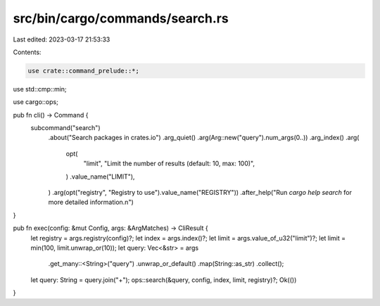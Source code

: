 src/bin/cargo/commands/search.rs
================================

Last edited: 2023-03-17 21:53:33

Contents:

.. code-block:: rs

    use crate::command_prelude::*;

use std::cmp::min;

use cargo::ops;

pub fn cli() -> Command {
    subcommand("search")
        .about("Search packages in crates.io")
        .arg_quiet()
        .arg(Arg::new("query").num_args(0..))
        .arg_index()
        .arg(
            opt(
                "limit",
                "Limit the number of results (default: 10, max: 100)",
            )
            .value_name("LIMIT"),
        )
        .arg(opt("registry", "Registry to use").value_name("REGISTRY"))
        .after_help("Run `cargo help search` for more detailed information.\n")
}

pub fn exec(config: &mut Config, args: &ArgMatches) -> CliResult {
    let registry = args.registry(config)?;
    let index = args.index()?;
    let limit = args.value_of_u32("limit")?;
    let limit = min(100, limit.unwrap_or(10));
    let query: Vec<&str> = args
        .get_many::<String>("query")
        .unwrap_or_default()
        .map(String::as_str)
        .collect();
    let query: String = query.join("+");
    ops::search(&query, config, index, limit, registry)?;
    Ok(())
}


